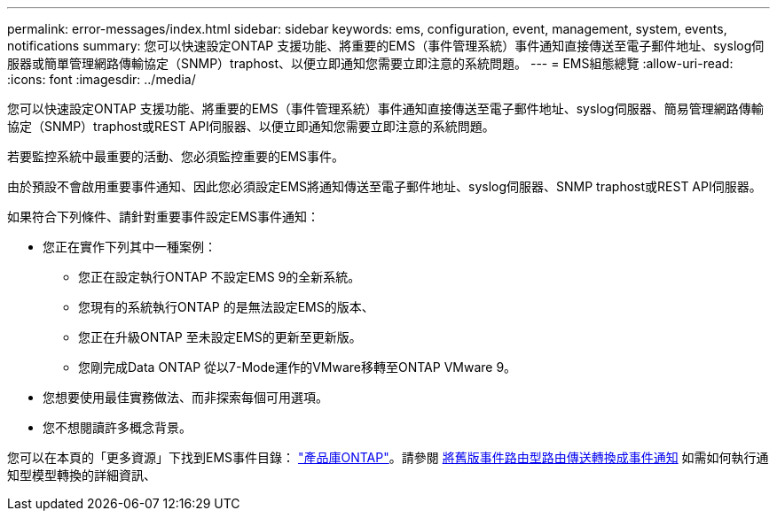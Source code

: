 ---
permalink: error-messages/index.html 
sidebar: sidebar 
keywords: ems, configuration, event, management, system, events, notifications 
summary: 您可以快速設定ONTAP 支援功能、將重要的EMS（事件管理系統）事件通知直接傳送至電子郵件地址、syslog伺服器或簡單管理網路傳輸協定（SNMP）traphost、以便立即通知您需要立即注意的系統問題。 
---
= EMS組態總覽
:allow-uri-read: 
:icons: font
:imagesdir: ../media/


[role="lead"]
您可以快速設定ONTAP 支援功能、將重要的EMS（事件管理系統）事件通知直接傳送至電子郵件地址、syslog伺服器、簡易管理網路傳輸協定（SNMP）traphost或REST API伺服器、以便立即通知您需要立即注意的系統問題。

若要監控系統中最重要的活動、您必須監控重要的EMS事件。

由於預設不會啟用重要事件通知、因此您必須設定EMS將通知傳送至電子郵件地址、syslog伺服器、SNMP traphost或REST API伺服器。

如果符合下列條件、請針對重要事件設定EMS事件通知：

* 您正在實作下列其中一種案例：
+
** 您正在設定執行ONTAP 不設定EMS 9的全新系統。
** 您現有的系統執行ONTAP 的是無法設定EMS的版本、
** 您正在升級ONTAP 至未設定EMS的更新至更新版。
** 您剛完成Data ONTAP 從以7-Mode運作的VMware移轉至ONTAP VMware 9。


* 您想要使用最佳實務做法、而非探索每個可用選項。
* 您不想閱讀許多概念背景。


您可以在本頁的「更多資源」下找到EMS事件目錄： link:https://mysupport.netapp.com/documentation/productlibrary/index.html?productID=62286["產品庫ONTAP"^]。請參閱 xref:convert-ems-routing-to-notifications-task.html[將舊版事件路由型路由傳送轉換成事件通知] 如需如何執行通知型模型轉換的詳細資訊、
